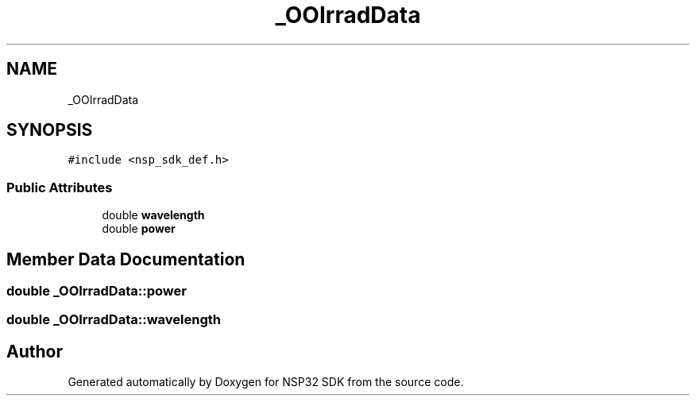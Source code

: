 .TH "_OOIrradData" 3 "Tue Jan 31 2017" "Version v1.7" "NSP32 SDK" \" -*- nroff -*-
.ad l
.nh
.SH NAME
_OOIrradData
.SH SYNOPSIS
.br
.PP
.PP
\fC#include <nsp_sdk_def\&.h>\fP
.SS "Public Attributes"

.in +1c
.ti -1c
.RI "double \fBwavelength\fP"
.br
.ti -1c
.RI "double \fBpower\fP"
.br
.in -1c
.SH "Member Data Documentation"
.PP 
.SS "double _OOIrradData::power"

.SS "double _OOIrradData::wavelength"


.SH "Author"
.PP 
Generated automatically by Doxygen for NSP32 SDK from the source code\&.
